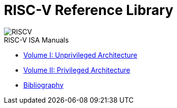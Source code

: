 = RISC-V Reference Library
:page-layout: default
:hardbreaks:

//[.text-center]
[.text-left]
image::risc-v_logo.svg[id="riscvlogo"xs,alt="RISCV"]

[sidebar]
.RISC-V ISA Manuals
--
* xref:unpriv:unpriv-index.adoc[Volume I: Unprivileged Architecture]
//** xref:ROOT:attachment$riscv-unprivileged.pdf[Download PDF]
* xref:priv:priv-index.adoc[Volume II: Privileged Architecture]
//** xref:ROOT:attachment$riscv-privileged.pdf[Download PDF]
* xref:biblio:bibliography.adoc[Bibliography]
--
